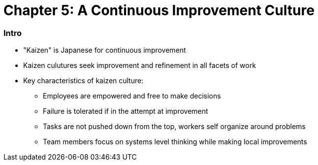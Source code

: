 = Chapter 5: A Continuous Improvement Culture

=== Intro
	* "Kaizen" is Japanese for continuous improvement
	* Kaizen culutures seek improvement and refinement in all facets of work
	* Key characteristics of kaizen culture:
		** Employees are empowered and free to make decisions
		** Failure is tolerated if in the attempt at improvement
		** Tasks are not pushed down from the top, workers self organize around problems
		** Team members focus on systems level thinking while making local improvements

:stop_sign: MIDDLE PAGE 50 :stop_sign:
